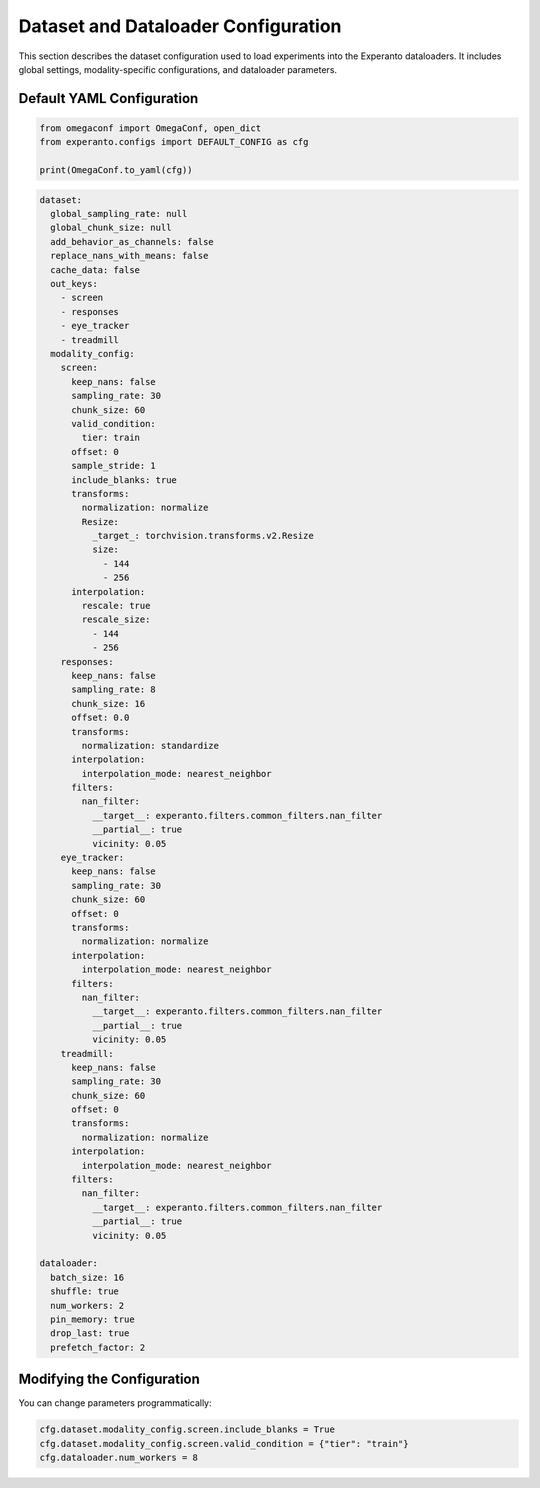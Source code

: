 Dataset and Dataloader Configuration
====================================

This section describes the dataset configuration used to load experiments into the Experanto dataloaders. It includes global settings, modality-specific configurations, and dataloader parameters.

Default YAML Configuration
^^^^^^^^^^^^^^^^^^^^^^^^^^

.. code-block:: python

  from omegaconf import OmegaConf, open_dict
  from experanto.configs import DEFAULT_CONFIG as cfg

  print(OmegaConf.to_yaml(cfg))

.. code-block:: yaml

    dataset:
      global_sampling_rate: null
      global_chunk_size: null
      add_behavior_as_channels: false
      replace_nans_with_means: false
      cache_data: false
      out_keys:
        - screen
        - responses
        - eye_tracker
        - treadmill
      modality_config:
        screen:
          keep_nans: false
          sampling_rate: 30
          chunk_size: 60
          valid_condition:
            tier: train
          offset: 0
          sample_stride: 1
          include_blanks: true
          transforms:
            normalization: normalize
            Resize:
              _target_: torchvision.transforms.v2.Resize
              size:
                - 144
                - 256
          interpolation:
            rescale: true
            rescale_size:
              - 144
              - 256
        responses:
          keep_nans: false
          sampling_rate: 8
          chunk_size: 16
          offset: 0.0
          transforms:
            normalization: standardize
          interpolation:
            interpolation_mode: nearest_neighbor
          filters:
            nan_filter:
              __target__: experanto.filters.common_filters.nan_filter
              __partial__: true
              vicinity: 0.05
        eye_tracker:
          keep_nans: false
          sampling_rate: 30
          chunk_size: 60
          offset: 0
          transforms:
            normalization: normalize
          interpolation:
            interpolation_mode: nearest_neighbor
          filters:
            nan_filter:
              __target__: experanto.filters.common_filters.nan_filter
              __partial__: true
              vicinity: 0.05
        treadmill:
          keep_nans: false
          sampling_rate: 30
          chunk_size: 60
          offset: 0
          transforms:
            normalization: normalize
          interpolation:
            interpolation_mode: nearest_neighbor
          filters:
            nan_filter:
              __target__: experanto.filters.common_filters.nan_filter
              __partial__: true
              vicinity: 0.05

    dataloader:
      batch_size: 16
      shuffle: true
      num_workers: 2
      pin_memory: true
      drop_last: true
      prefetch_factor: 2

Modifying the Configuration
^^^^^^^^^^^^^^^^^^^^^^^^^^^

You can change parameters programmatically:

.. code-block:: python

    cfg.dataset.modality_config.screen.include_blanks = True
    cfg.dataset.modality_config.screen.valid_condition = {"tier": "train"}
    cfg.dataloader.num_workers = 8

